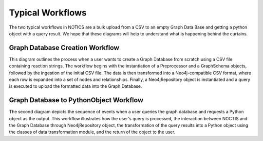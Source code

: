 Typical Workflows
--------------------
The two typical workflows in NOTICS are a bulk upload from a CSV to an empty Graph Data Base and getting a python object with a query result. We hope that these diagrams will help to understand what is happening behind the curtains.

Graph Database Creation Workflow
^^^^^^^^^^^^^^^^^^^^^^^^^^^^^^^^^

This diagram outlines the process when a user wants to create a Graph Database from scratch using a CSV file containing reaction strings. The workflow begins with the instantiation of a Preprocessor and a GraphSchema objects, followed by the ingestion of the initial CSV file. The data is then transformed into a Neo4j-compatible CSV format, where each row is expanded into a set of nodes and relationships. Finally, a Neo4jRepository object is instantiated and a query is executed to upload the formatted data into the Graph Database.

.. mermaid:: ../static/diagrams/CSV_to_GDB_workflow.mmd
    :align: center



Graph Database to PythonObject Workflow
^^^^^^^^^^^^^^^^^^^^^

The second diagram depicts the sequence of events when a user queries the graph database and requests a Python object as the output. This workflow illustrates how the user's query is processed, the interaction between NOCTIS and the Graph Database through Neo4jRepository object, the transformation of the query results into a Python object using the classes of data transformation module, and the return of the object to the user.

.. mermaid:: ../static/diagrams/GDB_to_PyObj_workflow.mmd
    :align: center
